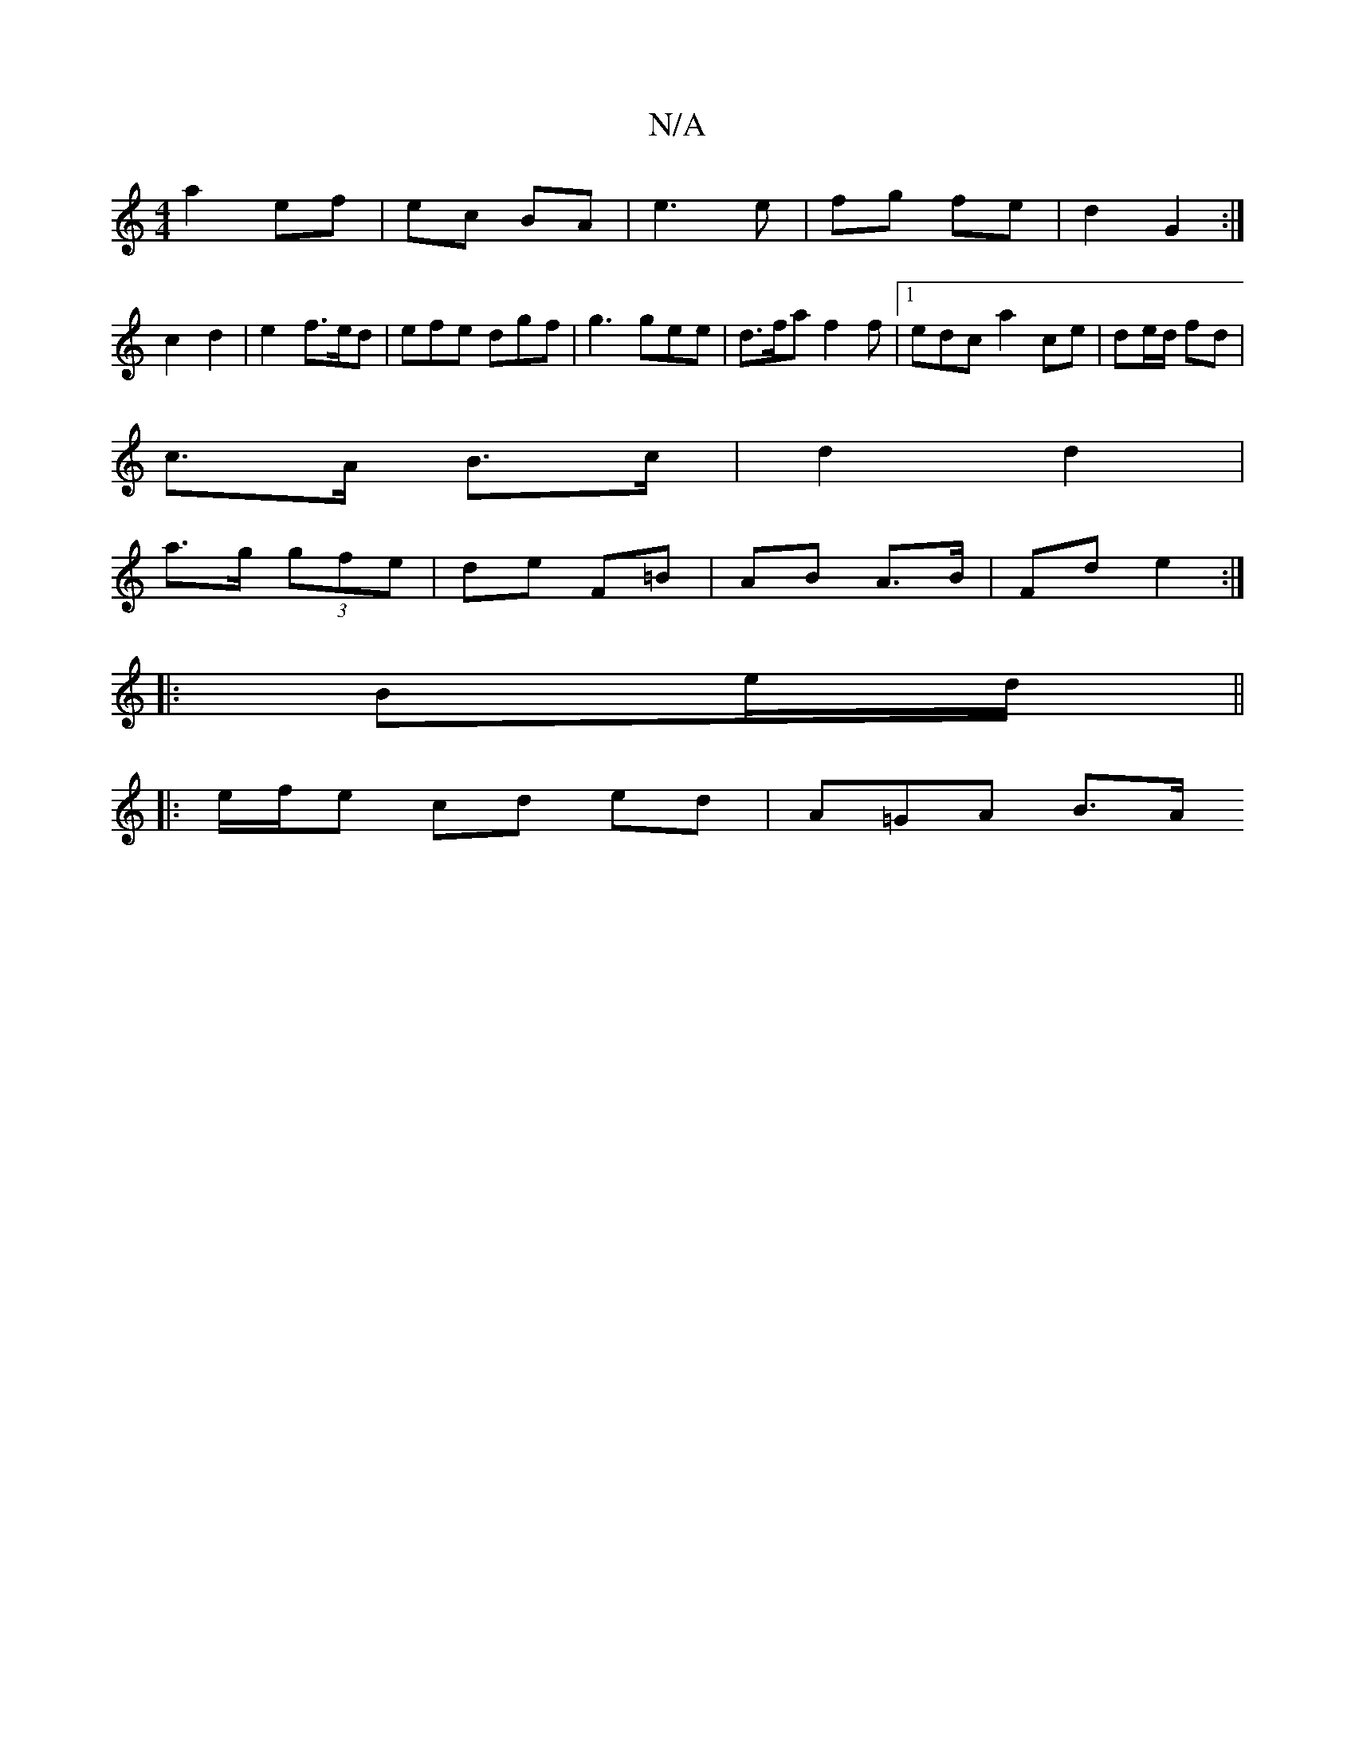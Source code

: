 X:1
T:N/A
M:4/4
R:N/A
K:Cmajor
a2 ef | ec BA | e3 e | fg fe | d2 G2 :|
c2 d2 | e2 f>ed|efe dgf|g3 gee|d>fa f2 f |1 edc a2ce | de/d/ fd |
c>A B>c | d2 d2 |
a>g (3gfe | de F=B | AB A>B | Fd e2 :|
|: Be/d/ ||
|: e/f/e cd ed | A=GA B>A